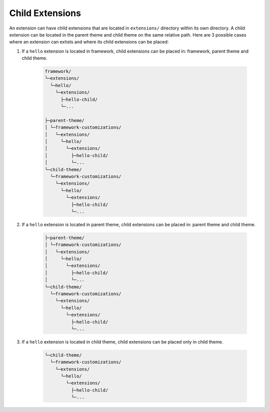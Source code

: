 Child Extensions
================

An extension can have child extensions that are located in ``extensions/`` directory within its own directory.
A child extension can be located in the parent theme and child theme on the same relative path.
Here are 3 possible cases where an extension can extists and where its child extensions can be placed:

1. If a ``hello`` extension is located in framework, child extensions can be placed in: framework, parent theme and child theme.

    .. code-block:: text

        framework/
        └─extensions/
          └─hello/
            └─extensions/
              ├─hello-child/
              └─...

        ├─parent-theme/
        │ └─framework-customizations/
        │   └─extensions/
        │     └─hello/
        │       └─extensions/
        │         ├─hello-child/
        │         └─...
        └─child-theme/
          └─framework-customizations/
            └─extensions/
              └─hello/
                └─extensions/
                  ├─hello-child/
                  └─...

2. If a ``hello`` extension is located in parent theme, child extensions can be placed in: parent theme and child theme.

    .. code-block:: text

        ├─parent-theme/
        │ └─framework-customizations/
        │   └─extensions/
        │     └─hello/
        │       └─extensions/
        │         ├─hello-child/
        │         └─...
        └─child-theme/
          └─framework-customizations/
            └─extensions/
              └─hello/
                └─extensions/
                  ├─hello-child/
                  └─...

3. If a ``hello`` extension is located in child theme, child extensions can be placed only in child theme.

    .. code-block:: text

        └─child-theme/
          └─framework-customizations/
            └─extensions/
              └─hello/
                └─extensions/
                  ├─hello-child/
                  └─...